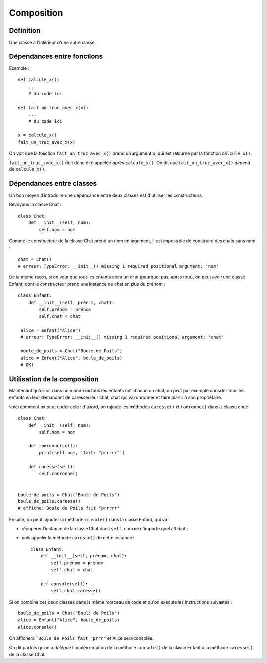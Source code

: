 Composition
===========


Définition
----------

Une classe à l'intérieur d'une autre classe.

Dépendances entre fonctions
---------------------------

Exemple : ::

    def calcule_x():
        ...
        # du code ici

    def fait_un_truc_avec_x(x):
        ...
        # du code ici

    x = calcule_x()
    fait_un_truc_avec_x(x)


On voit que la fonction ``fait_un_truc_avec_x()`` prend un argument ``x``, qui est retourné
par la fonction ``calcule_x()``.

``fait_un_truc_avec_x()`` doit donc être appelée *après* ``calcule_x()``. On dit que ``fait_un_truc_avec_x()``
*dépend* de ``calcule_x()``.

Dépendances entre classes
-------------------------

Un bon moyen d'introduire une dépendance entre deux classes est d'utiliser les constructeurs.

Revoyons la classe Chat : ::

   class Chat:
       def __init__(self, nom):
           self.nom = nom

Comme le constructeur de la classe Chat prend un nom en argument, il est impossible de construire
des chats sans nom : ::

    chat = Chat()
    # erreur: TypeError: __init__() missing 1 required positional argument: 'nom'

De la même façon, si on veut que tous les enfants aient un chat (pourquoi pas, après tout), on peut
avoir une classe Enfant, dont le constructeur prend une instance de chat en plus du prénom : ::

    class Enfant:
        def __init__(self, prénom, chat):
            self.prénom = prénom
            self.chat = chat

     alice = Enfant("Alice")
     # erreur: TypeError: __init__() missing 1 required positional argument: 'chat'

     boule_de_poils = Chat("Boule de Poils")
     alice = Enfant("Alice", boule_de_poils)
     # OK!

Utilisation de la composition
-----------------------------

Maintenant qu'on vit dans un monde où tous les enfants ont chacun un chat, on peut
par exemple consoler tous les enfants en leur demandant de caresser leur chat, chat
qui va ronronner et faire plaisir à son propriétaire.

voici comment on peut coder cela : d'abord, on rajoute les méthodes ``caresse()``
et ``ronronne()`` dans la classe chat::

    class Chat:
        def __init__(self, nom):
            self.nom = nom

        def ronronne(self):
            print(self.nom, 'fait: "prrrrr"')

        def caresse(self):
            self.ronronne()


    boule_de_poils = Chat("Boule de Poils")
    boule_de_poils.caresse()
    # affiche: Boule de Poils fait "prrrrr"

Ensuite, on peut rajouter la méthode ``console()`` dans la classe Enfant,
qui va :

* récupérer l'instance de la classe Chat dans ``self``, comme n'importe quel attribut ;
* puis appeler la méthode ``caresse()`` de cette instance : ::

    class Enfant:
        def __init__(self, prénom, chat):
            self.prénom = prénom
            self.chat = chat

        def console(self):
            self.chat.caresse()


Si on combine ces deux classes dans le même morceau de code et qu'on
exécute les instructions suivantes : ::

    boule_de_poils = Chat("Boule de Poils")
    alice = Enfant("Alice", boule_de_poils)
    alice.console()

On affichera ```Boule de Poils fait "prrr"`` et Alice sera consolée.

On dit parfois qu'on a *délégué* l'implémentation de la méthode ``console()`` de la classe Enfant
à la méthode ``caresse()`` de la classe Chat.
